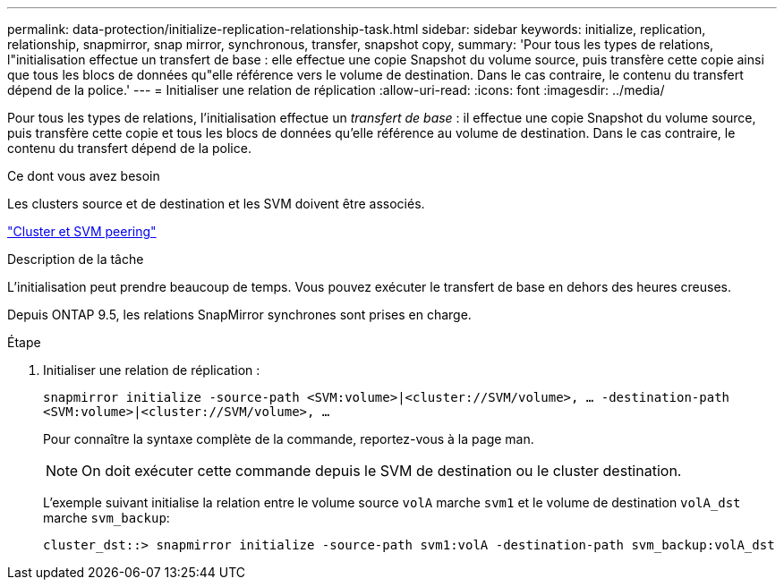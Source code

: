 ---
permalink: data-protection/initialize-replication-relationship-task.html 
sidebar: sidebar 
keywords: initialize, replication, relationship, snapmirror, snap mirror, synchronous, transfer, snapshot copy, 
summary: 'Pour tous les types de relations, l"initialisation effectue un transfert de base : elle effectue une copie Snapshot du volume source, puis transfère cette copie ainsi que tous les blocs de données qu"elle référence vers le volume de destination. Dans le cas contraire, le contenu du transfert dépend de la police.' 
---
= Initialiser une relation de réplication
:allow-uri-read: 
:icons: font
:imagesdir: ../media/


[role="lead"]
Pour tous les types de relations, l'initialisation effectue un _transfert de base_ : il effectue une copie Snapshot du volume source, puis transfère cette copie et tous les blocs de données qu'elle référence au volume de destination. Dans le cas contraire, le contenu du transfert dépend de la police.

.Ce dont vous avez besoin
Les clusters source et de destination et les SVM doivent être associés.

link:../peering/index.html["Cluster et SVM peering"]

.Description de la tâche
L'initialisation peut prendre beaucoup de temps. Vous pouvez exécuter le transfert de base en dehors des heures creuses.

Depuis ONTAP 9.5, les relations SnapMirror synchrones sont prises en charge.

.Étape
. Initialiser une relation de réplication :
+
`snapmirror initialize -source-path <SVM:volume>|<cluster://SVM/volume>, ... -destination-path <SVM:volume>|<cluster://SVM/volume>, ...`

+
Pour connaître la syntaxe complète de la commande, reportez-vous à la page man.

+
[NOTE]
====
On doit exécuter cette commande depuis le SVM de destination ou le cluster destination.

====
+
L'exemple suivant initialise la relation entre le volume source `volA` marche `svm1` et le volume de destination `volA_dst` marche `svm_backup`:

+
[listing]
----
cluster_dst::> snapmirror initialize -source-path svm1:volA -destination-path svm_backup:volA_dst
----

